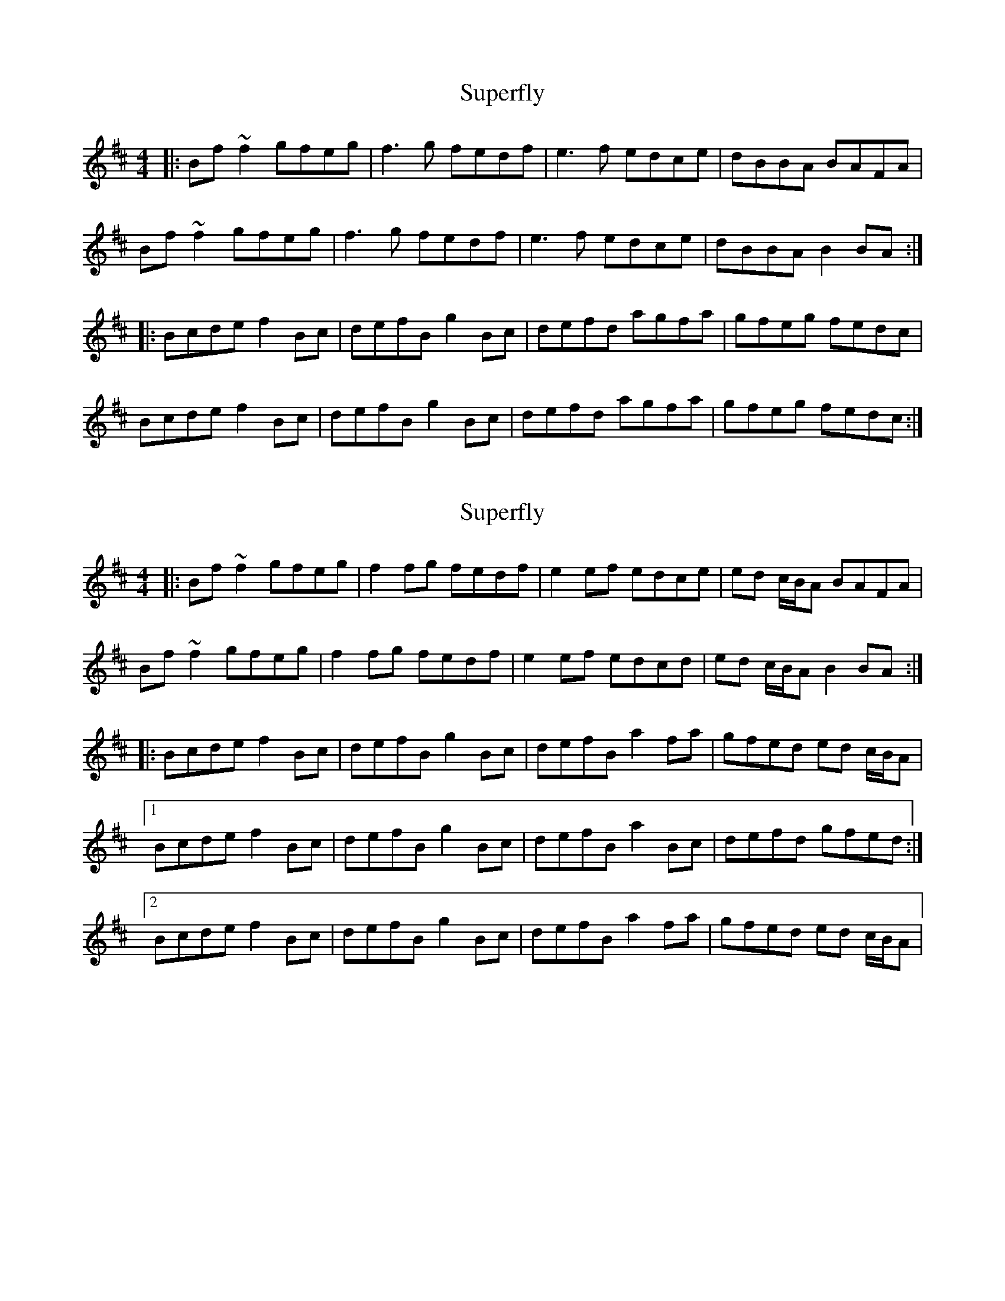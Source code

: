 X: 1
T: Superfly
R: reel
M: 4/4
L: 1/8
K: Bmin
|:Bf ~f2 gfeg|f3 g fedf|e3 f edce|dBBA BAFA|
Bf ~f2 gfeg|f3 g fedf|e3 f edce|dBBA B2 BA:|
|:Bcde f2 Bc|defB g2 Bc|defd agfa|gfeg fedc|
Bcde f2 Bc|defB g2 Bc|defd agfa|gfeg fedc:|

X: 2
T: Superfly
R: reel
M: 4/4
L: 1/8
K: Bmin
|:Bf ~f2 gfeg|f2 fg fedf|e2 ef edce|ed c/B/A BAFA|
Bf ~f2 gfeg|f2 fg fedf|e2 ef edcd|ed c/B/A B2 BA:|
|:Bcde f2 Bc|defB g2 Bc|defB a2 fa|gfed ed c/B/A|
[1 Bcde f2 Bc|defB g2 Bc|defB a2 Bc|defd gfed:|
[2 Bcde f2 Bc|defB g2 Bc|defB a2 fa|gfed ed c/B/A|

X: 4
T: Superfly
R: reel
M: 4/4
L: 1/8
K: Bmin
|:Bf~f2 gfeg|~f3g fedf|~e3f edcd|ed (3cBA BAFA|
Bf~f2 gfeg|~f3g fedf|efdf edcd|ed (3cBA B2BA:|
|:Bcde f2Bc|defB g2Bc|defd aa fa|gfed ed (3cBA|
Bcde f2Bc|de (3fed g2Bc|defd aa fa|gfed ed (3cBA:|

X: 4
T: Superfly (Mix with McGoldrick version)
R: reel
M: 4/4
L: 1/8
K: Bmin
|:Bf~f2 gfeg|~f3g fedf|~e3f edcd|ed (3cBA BAFA|
Bf~f2 gfeg|~f3g fedf|efdf edcd|ed (3cBA B2BA:|
|:Bcde f2Bc|defB g2Bc|defd agfa|gfed fedc|
Bcde f2Bc|de (3fed g2Bc|defd agfa|gfed ed (3cBA:|